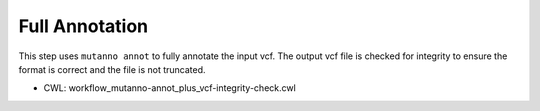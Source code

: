 ===============
Full Annotation
===============

This step uses ``mutanno annot`` to fully annotate the input vcf. The output vcf file is checked for integrity to ensure the format is correct and the file is not truncated.

* CWL: workflow_mutanno-annot_plus_vcf-integrity-check.cwl

